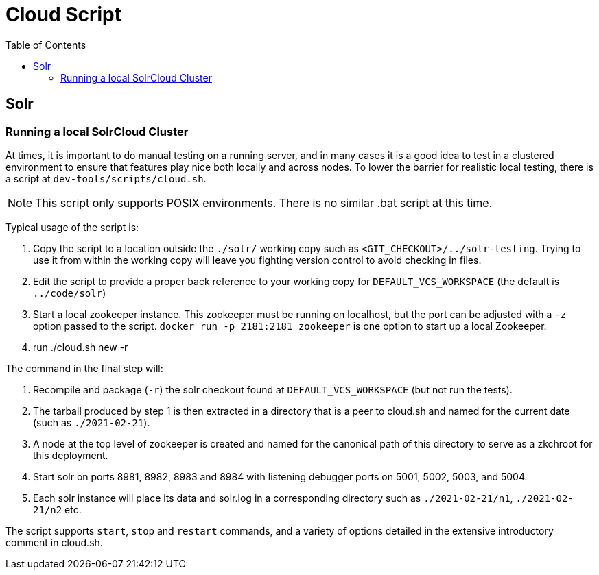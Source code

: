 = Cloud Script
:toc: left


== Solr

=== Running a local SolrCloud Cluster

At times, it is important to do manual testing on a running server, and in many
cases it is a good idea to test in a clustered environment to ensure that features
play nice both locally and across nodes. To lower the barrier for realistic local
testing, there is a script at `dev-tools/scripts/cloud.sh`.

NOTE: This script only supports POSIX environments. There is no similar .bat script at this time.

Typical usage of the script is:

1. Copy the script to a location outside the `./solr/` working copy such as `<GIT_CHECKOUT>/../solr-testing`. Trying to use it from within the working copy will leave you fighting version control to avoid checking in files.
2. Edit the script to provide a proper back reference to your working copy for `DEFAULT_VCS_WORKSPACE` (the default is `../code/solr`)
3. Start a local zookeeper instance. This zookeeper must be running on localhost, but the port can be adjusted with a `-z` option passed to the script.  `docker run -p 2181:2181 zookeeper` is one option to start up a local Zookeeper.
4. run ./cloud.sh new -r

The command in the final step will:

1. Recompile and package (`-r`) the solr checkout found at `DEFAULT_VCS_WORKSPACE` (but not run the tests).
2. The tarball produced by step 1 is then extracted in a directory that is a peer to cloud.sh and named for the current date (such as `./2021-02-21`).
3. A node at the top level of zookeeper is created and named for the canonical path of this directory to serve as a zkchroot for this deployment.
4. Start solr on ports 8981, 8982, 8983 and 8984 with listening debugger ports on 5001, 5002, 5003, and 5004.
5. Each solr instance will place its data and solr.log in a corresponding directory such as `./2021-02-21/n1`, `./2021-02-21/n2` etc.

The script supports `start`, `stop` and `restart` commands, and a variety of options
detailed in the extensive introductory comment in cloud.sh.

